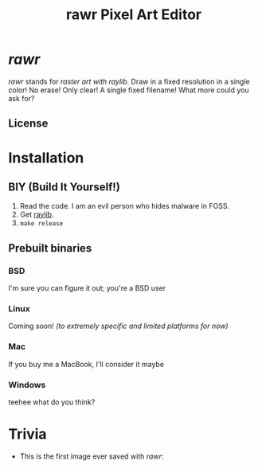 #+TITLE:rawr Pixel Art Editor
#+OPTIONS: toc:nil

* /rawr/
/rawr/ stands for /raster art with raylib/. Draw in a fixed resolution in a
single color! No erase! Only clear! A single fixed filename! What more could you
ask for?

** License
[[https://www.gnu.org/graphics/gplv3-with-text-136x68.png]]

* Installation
** BIY (Build It Yourself!)
1. Read the code. I am an evil person who hides malware in FOSS.
2. Get [[https://github.com/raysan5/raylib/][raylib]].
3. =make release=

** Prebuilt binaries
*** BSD
I'm sure you can figure it out; you're a BSD user
*** Linux
Coming soon! /(to extremely specific and limited platforms for now)/
*** Mac
If you buy me a MacBook, I'll consider it maybe
*** Windows
teehee what do you think?

* Trivia
+ This is the first image ever saved with /rawr/: [[./first.png]]
